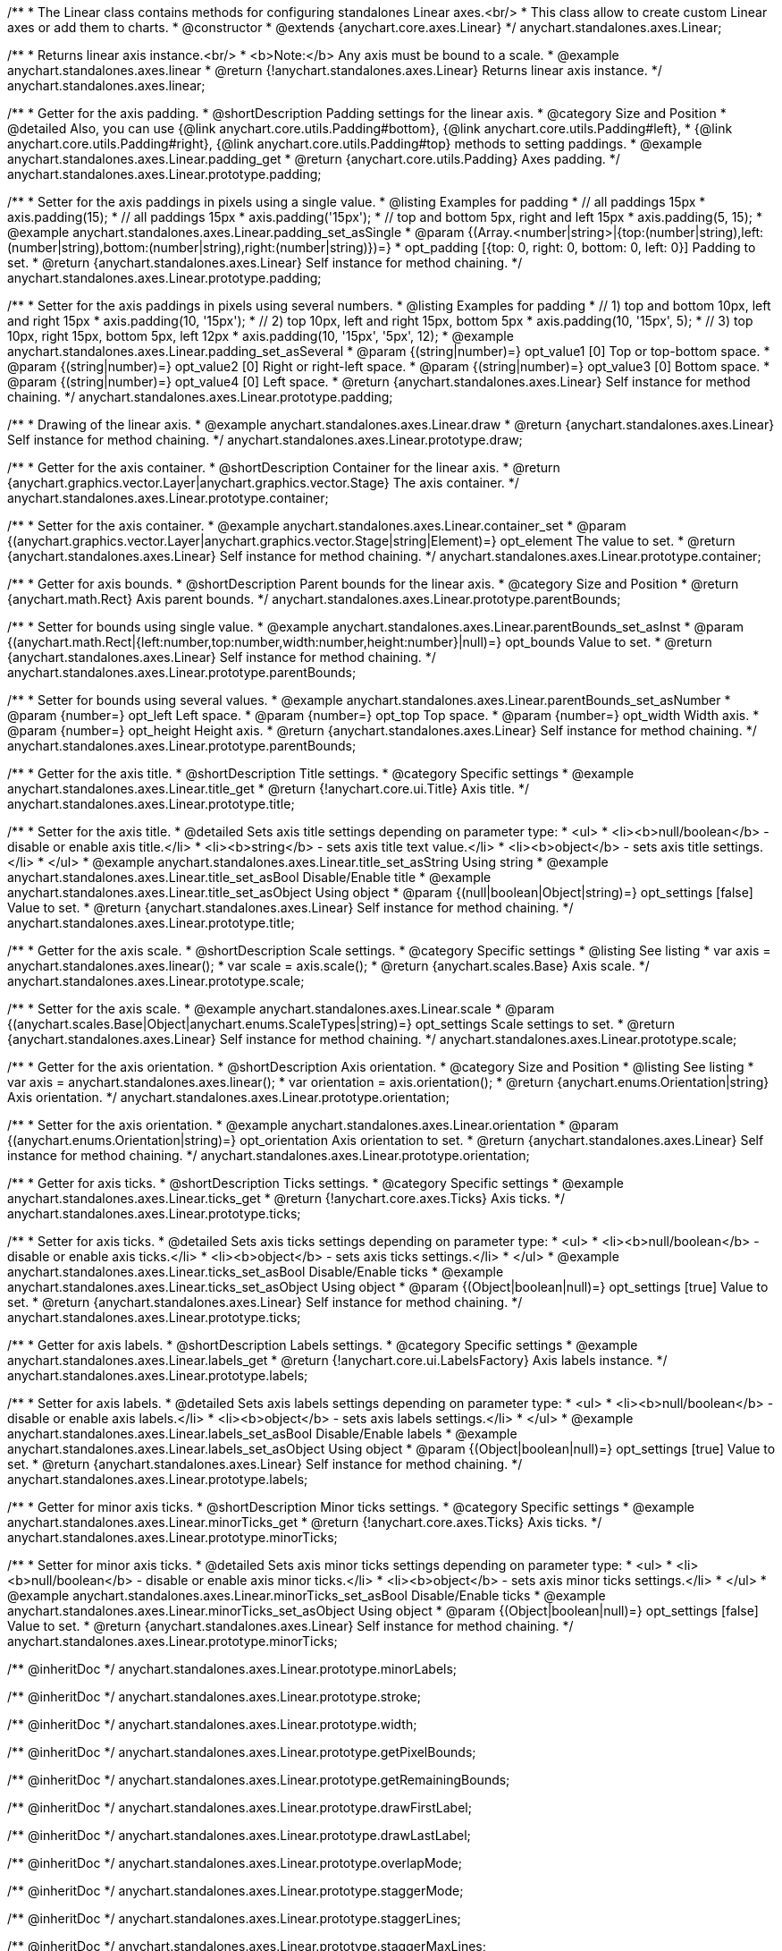 /**
 * The Linear class contains methods for configuring standalones Linear axes.<br/>
 * This class allow to create custom Linear axes or add them to charts.
 * @constructor
 * @extends {anychart.core.axes.Linear}
 */
anychart.standalones.axes.Linear;


//----------------------------------------------------------------------------------------------------------------------
//
//  anychart.standalones.axes.linear
//
//----------------------------------------------------------------------------------------------------------------------

/**
 * Returns linear axis instance.<br/>
 * <b>Note:</b> Any axis must be bound to a scale.
 * @example anychart.standalones.axes.linear
 * @return {!anychart.standalones.axes.Linear} Returns linear axis instance.
 */
anychart.standalones.axes.linear;


//----------------------------------------------------------------------------------------------------------------------
//
//  anychart.standalones.axes.Linear.prototype.padding
//
//----------------------------------------------------------------------------------------------------------------------

/**
 * Getter for the axis padding.
 * @shortDescription Padding settings for the linear axis.
 * @category Size and Position
 * @detailed Also, you can use {@link anychart.core.utils.Padding#bottom}, {@link anychart.core.utils.Padding#left},
 * {@link anychart.core.utils.Padding#right}, {@link anychart.core.utils.Padding#top} methods to setting paddings.
 * @example anychart.standalones.axes.Linear.padding_get
 * @return {anychart.core.utils.Padding} Axes padding.
 */
anychart.standalones.axes.Linear.prototype.padding;

/**
 * Setter for the axis paddings in pixels using a single value.
 * @listing Examples for padding
 * // all paddings 15px
 * axis.padding(15);
 * // all paddings 15px
 * axis.padding('15px');
 * // top and bottom 5px, right and left 15px
 * axis.padding(5, 15);
 * @example anychart.standalones.axes.Linear.padding_set_asSingle
 * @param {(Array.<number|string>|{top:(number|string),left:(number|string),bottom:(number|string),right:(number|string)})=}
 * opt_padding [{top: 0, right: 0, bottom: 0, left: 0}] Padding to set.
 * @return {anychart.standalones.axes.Linear} Self instance for method chaining.
 */
anychart.standalones.axes.Linear.prototype.padding;

/**
 * Setter for the axis paddings in pixels using several numbers.
 * @listing Examples for padding
 * // 1) top and bottom 10px, left and right 15px
 * axis.padding(10, '15px');
 * // 2) top 10px, left and right 15px, bottom 5px
 * axis.padding(10, '15px', 5);
 * // 3) top 10px, right 15px, bottom 5px, left 12px
 * axis.padding(10, '15px', '5px', 12);
 * @example anychart.standalones.axes.Linear.padding_set_asSeveral
 * @param {(string|number)=} opt_value1 [0] Top or top-bottom space.
 * @param {(string|number)=} opt_value2 [0] Right or right-left space.
 * @param {(string|number)=} opt_value3 [0] Bottom space.
 * @param {(string|number)=} opt_value4 [0] Left space.
 * @return {anychart.standalones.axes.Linear} Self instance for method chaining.
 */
anychart.standalones.axes.Linear.prototype.padding;


//----------------------------------------------------------------------------------------------------------------------
//
//  anychart.standalones.axes.Linear.prototype.draw
//
//----------------------------------------------------------------------------------------------------------------------

/**
 * Drawing of the linear axis.
 * @example anychart.standalones.axes.Linear.draw
 * @return {anychart.standalones.axes.Linear} Self instance for method chaining.
 */
anychart.standalones.axes.Linear.prototype.draw;


//----------------------------------------------------------------------------------------------------------------------
//
//  anychart.standalones.axes.Linear.prototype.container
//
//----------------------------------------------------------------------------------------------------------------------

/**
 * Getter for the axis container.
 * @shortDescription Container for the linear axis.
 * @return {anychart.graphics.vector.Layer|anychart.graphics.vector.Stage} The axis container.
 */
anychart.standalones.axes.Linear.prototype.container;

/**
 * Setter for the axis container.
 * @example anychart.standalones.axes.Linear.container_set
 * @param {(anychart.graphics.vector.Layer|anychart.graphics.vector.Stage|string|Element)=} opt_element The value to set.
 * @return {anychart.standalones.axes.Linear} Self instance for method chaining.
*/
anychart.standalones.axes.Linear.prototype.container;


//----------------------------------------------------------------------------------------------------------------------
//
//  anychart.standalones.axes.Linear.prototype.parentBounds
//
//----------------------------------------------------------------------------------------------------------------------

/**
 * Getter for axis bounds.
 * @shortDescription Parent bounds for the linear axis.
 * @category Size and Position
 * @return {anychart.math.Rect} Axis parent bounds.
 */
anychart.standalones.axes.Linear.prototype.parentBounds;

/**
 * Setter for bounds using single value.
 * @example anychart.standalones.axes.Linear.parentBounds_set_asInst
 * @param {(anychart.math.Rect|{left:number,top:number,width:number,height:number}|null)=} opt_bounds Value to set.
 * @return {anychart.standalones.axes.Linear} Self instance for method chaining.
 */
anychart.standalones.axes.Linear.prototype.parentBounds;

/**
 * Setter for bounds using several values.
 * @example anychart.standalones.axes.Linear.parentBounds_set_asNumber
 * @param {number=} opt_left Left space.
 * @param {number=} opt_top Top space.
 * @param {number=} opt_width Width axis.
 * @param {number=} opt_height Height axis.
 * @return {anychart.standalones.axes.Linear} Self instance for method chaining.
 */
anychart.standalones.axes.Linear.prototype.parentBounds;

//----------------------------------------------------------------------------------------------------------------------
//
//  anychart.standalones.axes.Linear.prototype.title
//
//----------------------------------------------------------------------------------------------------------------------

/**
 * Getter for the axis title.
 * @shortDescription Title settings.
 * @category Specific settings
 * @example anychart.standalones.axes.Linear.title_get
 * @return {!anychart.core.ui.Title} Axis title.
 */
anychart.standalones.axes.Linear.prototype.title;

/**
 * Setter for the axis title.
 * @detailed Sets axis title settings depending on parameter type:
 * <ul>
 *   <li><b>null/boolean</b> - disable or enable axis title.</li>
 *   <li><b>string</b> - sets axis title text value.</li>
 *   <li><b>object</b> - sets axis title settings.</li>
 * </ul>
 * @example anychart.standalones.axes.Linear.title_set_asString Using string
 * @example anychart.standalones.axes.Linear.title_set_asBool Disable/Enable title
 * @example anychart.standalones.axes.Linear.title_set_asObject Using object
 * @param {(null|boolean|Object|string)=} opt_settings [false] Value to set.
 * @return {anychart.standalones.axes.Linear} Self instance for method chaining.
 */
anychart.standalones.axes.Linear.prototype.title;

//----------------------------------------------------------------------------------------------------------------------
//
//  anychart.standalones.axes.Linear.prototype.scale
//
//----------------------------------------------------------------------------------------------------------------------

/**
 * Getter for the axis scale.
 * @shortDescription Scale settings.
 * @category Specific settings
 * @listing See listing
 * var axis = anychart.standalones.axes.linear();
 * var scale = axis.scale();
 * @return {anychart.scales.Base} Axis scale.
 */
anychart.standalones.axes.Linear.prototype.scale;

/**
 * Setter for the axis scale.
 * @example anychart.standalones.axes.Linear.scale
 * @param {(anychart.scales.Base|Object|anychart.enums.ScaleTypes|string)=} opt_settings Scale settings to set.
 * @return {anychart.standalones.axes.Linear} Self instance for method chaining.
 */
anychart.standalones.axes.Linear.prototype.scale;

//----------------------------------------------------------------------------------------------------------------------
//
//  anychart.standalones.axes.Linear.prototype.orientation
//
//----------------------------------------------------------------------------------------------------------------------

/**
 * Getter for the axis orientation.
 * @shortDescription Axis orientation.
 * @category Size and Position
 * @listing See listing
 * var axis = anychart.standalones.axes.linear();
 * var orientation = axis.orientation();
 * @return {anychart.enums.Orientation|string} Axis orientation.
 */
anychart.standalones.axes.Linear.prototype.orientation;

/**
 * Setter for the axis orientation.
 * @example anychart.standalones.axes.Linear.orientation
 * @param {(anychart.enums.Orientation|string)=} opt_orientation Axis orientation to set.
 * @return {anychart.standalones.axes.Linear} Self instance for method chaining.
 */
anychart.standalones.axes.Linear.prototype.orientation;

//----------------------------------------------------------------------------------------------------------------------
//
//  anychart.standalones.axes.Linear.prototype.ticks
//
//----------------------------------------------------------------------------------------------------------------------

/**
 * Getter for axis ticks.
 * @shortDescription Ticks settings.
 * @category Specific settings
 * @example anychart.standalones.axes.Linear.ticks_get
 * @return {!anychart.core.axes.Ticks} Axis ticks.
 */
anychart.standalones.axes.Linear.prototype.ticks;

/**
 * Setter for axis ticks.
 * @detailed Sets axis ticks settings depending on parameter type:
 * <ul>
 *   <li><b>null/boolean</b> - disable or enable axis ticks.</li>
 *   <li><b>object</b> - sets axis ticks settings.</li>
 * </ul>
 * @example anychart.standalones.axes.Linear.ticks_set_asBool Disable/Enable ticks
 * @example anychart.standalones.axes.Linear.ticks_set_asObject Using object
 * @param {(Object|boolean|null)=} opt_settings [true] Value to set.
 * @return {anychart.standalones.axes.Linear} Self instance for method chaining.
 */
anychart.standalones.axes.Linear.prototype.ticks;

//----------------------------------------------------------------------------------------------------------------------
//
//  anychart.standalones.axes.Linear.prototype.labels
//
//----------------------------------------------------------------------------------------------------------------------

/**
 * Getter for axis labels.
 * @shortDescription Labels settings.
 * @category Specific settings
 * @example anychart.standalones.axes.Linear.labels_get
 * @return {!anychart.core.ui.LabelsFactory} Axis labels instance.
 */
anychart.standalones.axes.Linear.prototype.labels;

/**
 * Setter for axis labels.
 * @detailed Sets axis labels settings depending on parameter type:
 * <ul>
 *   <li><b>null/boolean</b> - disable or enable axis labels.</li>
 *   <li><b>object</b> - sets axis labels settings.</li>
 * </ul>
 * @example anychart.standalones.axes.Linear.labels_set_asBool Disable/Enable labels
 * @example anychart.standalones.axes.Linear.labels_set_asObject Using object
 * @param {(Object|boolean|null)=} opt_settings [true] Value to set.
 * @return {anychart.standalones.axes.Linear} Self instance for method chaining.
 */
anychart.standalones.axes.Linear.prototype.labels;

//----------------------------------------------------------------------------------------------------------------------
//
//  anychart.standalones.axes.Linear.prototype.minorTicks
//
//----------------------------------------------------------------------------------------------------------------------

/**
 * Getter for minor axis ticks.
 * @shortDescription Minor ticks settings.
 * @category Specific settings
 * @example anychart.standalones.axes.Linear.minorTicks_get
 * @return {!anychart.core.axes.Ticks} Axis ticks.
 */
anychart.standalones.axes.Linear.prototype.minorTicks;

/**
 * Setter for minor axis ticks.
 * @detailed Sets axis minor ticks settings depending on parameter type:
 * <ul>
 *   <li><b>null/boolean</b> - disable or enable axis minor ticks.</li>
 *   <li><b>object</b> - sets axis minor ticks settings.</li>
 * </ul>
 * @example anychart.standalones.axes.Linear.minorTicks_set_asBool Disable/Enable ticks
 * @example anychart.standalones.axes.Linear.minorTicks_set_asObject Using object
 * @param {(Object|boolean|null)=} opt_settings [false] Value to set.
 * @return {anychart.standalones.axes.Linear} Self instance for method chaining.
 */
anychart.standalones.axes.Linear.prototype.minorTicks;

/** @inheritDoc */
anychart.standalones.axes.Linear.prototype.minorLabels;

/** @inheritDoc */
anychart.standalones.axes.Linear.prototype.stroke;

/** @inheritDoc */
anychart.standalones.axes.Linear.prototype.width;

/** @inheritDoc */
anychart.standalones.axes.Linear.prototype.getPixelBounds;

/** @inheritDoc */
anychart.standalones.axes.Linear.prototype.getRemainingBounds;

/** @inheritDoc */
anychart.standalones.axes.Linear.prototype.drawFirstLabel;

/** @inheritDoc */
anychart.standalones.axes.Linear.prototype.drawLastLabel;

/** @inheritDoc */
anychart.standalones.axes.Linear.prototype.overlapMode;

/** @inheritDoc */
anychart.standalones.axes.Linear.prototype.staggerMode;

/** @inheritDoc */
anychart.standalones.axes.Linear.prototype.staggerLines;

/** @inheritDoc */
anychart.standalones.axes.Linear.prototype.staggerMaxLines;

/** @inheritDoc */
anychart.standalones.axes.Linear.prototype.isHorizontal;

/** @inheritDoc */
anychart.standalones.axes.Linear.prototype.zIndex;

/** @inheritDoc */
anychart.standalones.axes.Linear.prototype.enabled;